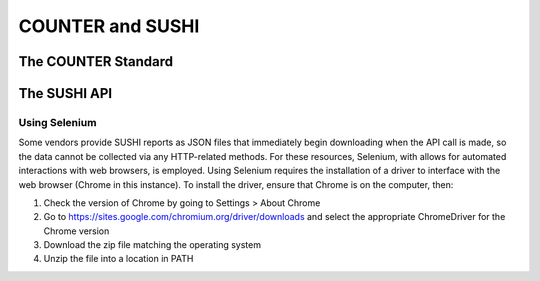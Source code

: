 COUNTER and SUSHI
#################

The COUNTER Standard
********************

The SUSHI API
*************

.. _using-selenium:
Using Selenium
==============
Some vendors provide SUSHI reports as JSON files that immediately begin downloading when the API call is made, so the data cannot be collected via any HTTP-related methods. For these resources, Selenium, with allows for automated interactions with web browsers, is employed. Using Selenium requires the installation of a driver to interface with the web browser (Chrome in this instance). To install the driver, ensure that Chrome is on the computer, then:

1. Check the version of Chrome by going to Settings > About Chrome
2. Go to https://sites.google.com/chromium.org/driver/downloads and select the appropriate ChromeDriver for the Chrome version
3. Download the zip file matching the operating system
4. Unzip the file into a location in PATH

.. The driver installation procedure may need to be done in the container, not on the host computer